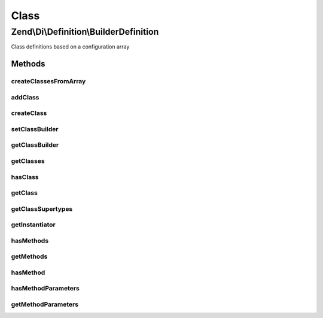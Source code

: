 .. Di/Definition/BuilderDefinition.php generated using docpx on 01/30/13 03:02pm


Class
*****

Zend\\Di\\Definition\\BuilderDefinition
=======================================

Class definitions based on a configuration array

Methods
-------

createClassesFromArray
++++++++++++++++++++++

.. function:: createClassesFromArray()


    Create classes from array

    :param array: 

    :rtype: void 



addClass
++++++++

.. function:: addClass()


    Add class

    :param Builder\PhpClass: 

    :rtype: BuilderDefinition 



createClass
+++++++++++

.. function:: createClass()


    Create a class builder object using default class builder class
    
    This method is a factory that can be used in place of addClass().

    :param null|string: Optional name of class to assign

    :rtype: Builder\PhpClass 



setClassBuilder
+++++++++++++++

.. function:: setClassBuilder()


    Set the class to use with {@link createClass()}

    :param string: 

    :rtype: BuilderDefinition 



getClassBuilder
+++++++++++++++

.. function:: getClassBuilder()


    Get the class used for {@link createClass()}
    
    This is primarily to allow developers to temporarily override
    the builder strategy.

    :rtype: string 



getClasses
++++++++++

.. function:: getClasses()


    {@inheritDoc}



hasClass
++++++++

.. function:: hasClass()


    {@inheritDoc}



getClass
++++++++

.. function:: getClass()


    @param  string                $name

    :rtype: bool|Builder\PhpClass 



getClassSupertypes
++++++++++++++++++

.. function:: getClassSupertypes()


    {@inheritDoc}




getInstantiator
+++++++++++++++

.. function:: getInstantiator()


    {@inheritDoc}




hasMethods
++++++++++

.. function:: hasMethods()


    {@inheritDoc}




getMethods
++++++++++

.. function:: getMethods()


    {@inheritDoc}




hasMethod
+++++++++

.. function:: hasMethod()


    {@inheritDoc}




hasMethodParameters
+++++++++++++++++++

.. function:: hasMethodParameters()


    {@inheritDoc}



getMethodParameters
+++++++++++++++++++

.. function:: getMethodParameters()


    {@inheritDoc}




